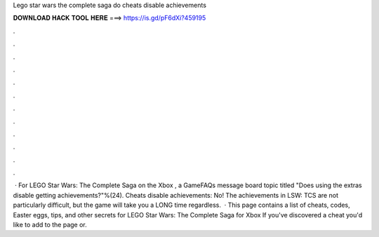 Lego star wars the complete saga do cheats disable achievements

𝐃𝐎𝐖𝐍𝐋𝐎𝐀𝐃 𝐇𝐀𝐂𝐊 𝐓𝐎𝐎𝐋 𝐇𝐄𝐑𝐄 ===> https://is.gd/pF6dXi?459195

.

.

.

.

.

.

.

.

.

.

.

.

 · For LEGO Star Wars: The Complete Saga on the Xbox , a GameFAQs message board topic titled "Does using the extras disable getting achievements?"%(24). Cheats disable achievements: No! The achievements in LSW: TCS are not particularly difficult, but the game will take you a LONG time regardless.  · This page contains a list of cheats, codes, Easter eggs, tips, and other secrets for LEGO Star Wars: The Complete Saga for Xbox If you've discovered a cheat you'd like to add to the page or.